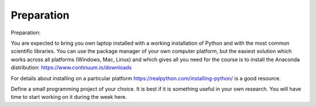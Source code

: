 Preparation
===========

Preparation:

You are expected to bring you own laptop installed with a working installation
of Python and with the most common scientific libraries. You can use the
package manager of your own computer platform, but the easiest solution which
works across all platforms (Windows, Mac, Linux) and which gives all you need for the course is to install the Anaconda distribution: https://www.continuum.io/downloads

For details about installing on a particular platform
https://realpython.com/installing-python/ is a good resource.


Define a small programming project of your choice. It is best if it is something useful in your own research. You will have time to start working on it during the week here. 

